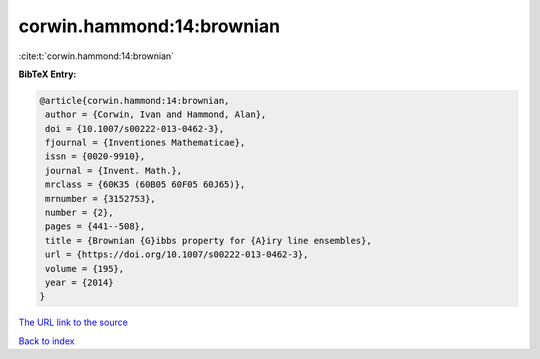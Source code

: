 corwin.hammond:14:brownian
==========================

:cite:t:`corwin.hammond:14:brownian`

**BibTeX Entry:**

.. code-block:: bibtex

   @article{corwin.hammond:14:brownian,
    author = {Corwin, Ivan and Hammond, Alan},
    doi = {10.1007/s00222-013-0462-3},
    fjournal = {Inventiones Mathematicae},
    issn = {0020-9910},
    journal = {Invent. Math.},
    mrclass = {60K35 (60B05 60F05 60J65)},
    mrnumber = {3152753},
    number = {2},
    pages = {441--508},
    title = {Brownian {G}ibbs property for {A}iry line ensembles},
    url = {https://doi.org/10.1007/s00222-013-0462-3},
    volume = {195},
    year = {2014}
   }

`The URL link to the source <ttps://doi.org/10.1007/s00222-013-0462-3}>`__


`Back to index <../By-Cite-Keys.html>`__
